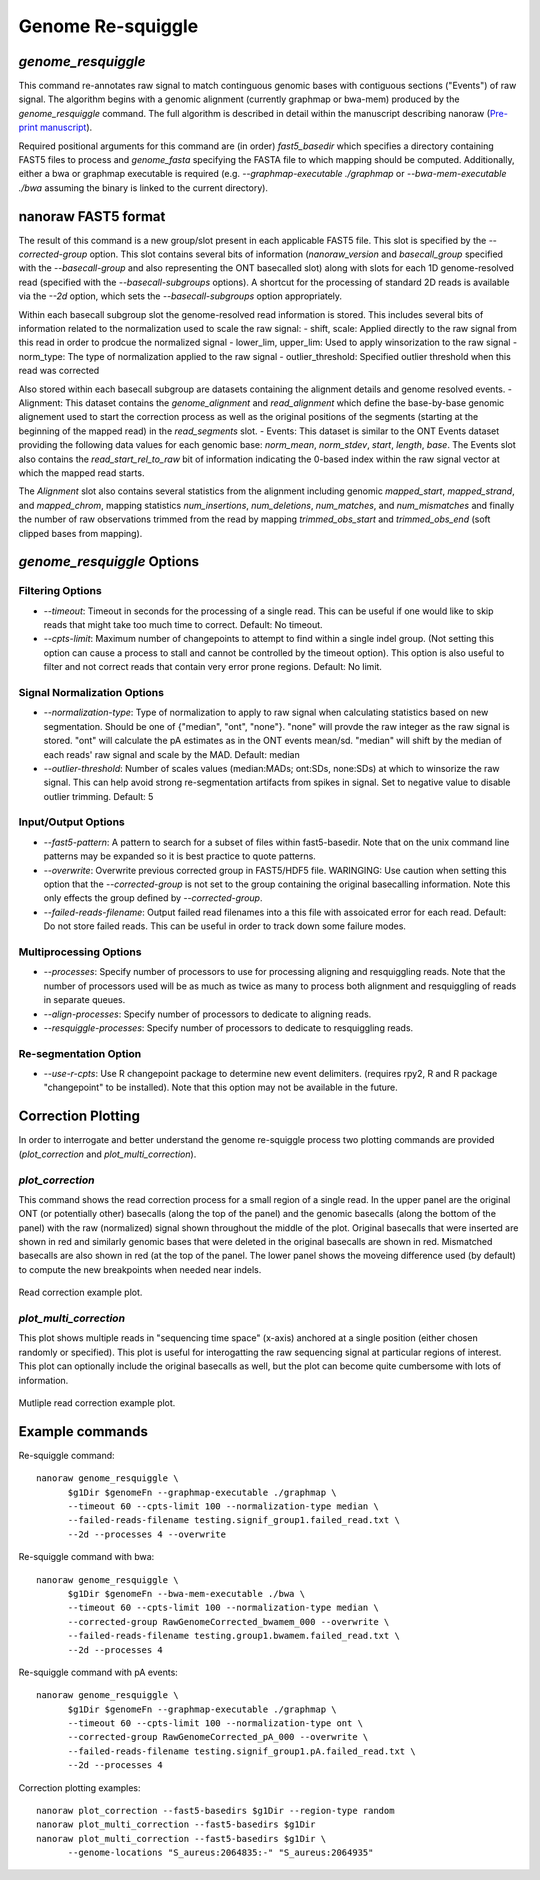 Genome Re-squiggle
******************

`genome_resquiggle`
-------------------

This command re-annotates raw signal to match continguous genomic bases with contiguous sections ("Events") of raw signal. The algorithm begins with a genomic alignment (currently graphmap or bwa-mem) produced by the `genome_resquiggle` command. The full algorithm is described in detail within the manuscript describing nanoraw (`Pre-print manuscript <http://biorxiv.org/content/early/2016/12/15/094672>`_).

Required positional arguments for this command are (in order) `fast5_basedir` which specifies a directory containing FAST5 files to process and `genome_fasta` specifying the FASTA file to which mapping should be computed. Additionally, either a bwa or graphmap executable is required (e.g. `--graphmap-executable ./graphmap` or `--bwa-mem-executable ./bwa` assuming the binary is linked to the current directory).

nanoraw FAST5 format
--------------------

The result of this command is a new group/slot present in each applicable FAST5 file. This slot is specified by the `--corrected-group` option. This slot contains several bits of information (`nanoraw_version` and `basecall_group` specified with the `--basecall-group` and also representing the ONT basecalled slot) along with slots for each 1D genome-resolved read (specified with the `--basecall-subgroups` options). A shortcut for the processing of standard 2D reads is available via the `--2d` option, which sets the `--basecall-subgroups` option appropriately.

Within each basecall subgroup slot the genome-resolved read information is stored. This includes several bits of information related to the normalization used to scale the raw signal:
- shift, scale: Applied directly to the raw signal from this read in order to prodcue the normalized signal
- lower_lim, upper_lim: Used to apply winsorization to the raw signal
- norm_type: The type of normalization applied to the raw signal
- outlier_threshold: Specified outlier threshold when this read was corrected

Also stored within each basecall subgroup are datasets containing the alignment details and genome resolved events.
- Alignment: This dataset contains the `genome_alignment` and `read_alignment` which define the base-by-base genomic alignement used to start the correction process as well as the original positions of the segments (starting at the beginning of the mapped read) in the `read_segments` slot.
- Events: This dataset is similar to the ONT Events dataset providing the following data values for each genomic base: `norm_mean`, `norm_stdev`, `start`, `length`, `base`. The Events slot also contains the `read_start_rel_to_raw` bit of information indicating the 0-based index within the raw signal vector at which the mapped read starts.

The `Alignment` slot also contains several statistics from the alignment including genomic `mapped_start`, `mapped_strand`, and `mapped_chrom`, mapping statistics `num_insertions`, `num_deletions`, `num_matches`, and `num_mismatches` and finally the number of raw observations trimmed from the read by mapping `trimmed_obs_start` and `trimmed_obs_end` (soft clipped bases from mapping).

`genome_resquiggle` Options
---------------------------

Filtering Options
+++++++++++++++++

- `--timeout`: Timeout in seconds for the processing of a single read. This can be useful if one would like to skip reads that might take too much time to correct. Default: No timeout.
- `--cpts-limit`: Maximum number of changepoints to attempt to find within a single indel group. (Not setting this option can cause a process to stall and cannot be controlled by the timeout option). This option is also useful to filter and not correct reads that contain very error prone regions. Default: No limit.

Signal Normalization Options
++++++++++++++++++++++++++++

- `--normalization-type`: Type of normalization to apply to raw signal when calculating statistics based on new segmentation. Should be one of {"median", "ont", "none"}. "none" will provde the raw integer as the raw signal is stored. "ont" will calculate the pA estimates as in the ONT events mean/sd. "median" will shift by the median of each reads' raw signal and scale by the MAD. Default: median
- `--outlier-threshold`: Number of scales values (median:MADs; ont:SDs, none:SDs) at which to winsorize the raw signal. This can help avoid strong re-segmentation artifacts from spikes in signal. Set to negative value to disable outlier trimming. Default: 5

Input/Output Options
++++++++++++++++++++

- `--fast5-pattern`: A pattern to search for a subset of files within fast5-basedir. Note that on the unix command line patterns may be expanded so it is best practice to quote patterns.
- `--overwrite`: Overwrite previous corrected group in FAST5/HDF5 file. WARINGING: Use caution when setting this option that the `--corrected-group` is not set to the group containing the original basecalling information. Note this only effects the group defined by `--corrected-group`.
- `--failed-reads-filename`: Output failed read filenames into a this file with assoicated error for each read. Default: Do not store failed reads. This can be useful in order to track down some failure modes.

Multiprocessing Options
+++++++++++++++++++++++

- `--processes`: Specify number of processors to use for processing aligning and resquiggling reads. Note that the number of processors used will be as much as twice as many to process both alignment and resquiggling of reads in separate queues.
- `--align-processes`: Specify number of processors to dedicate to aligning reads.
- `--resquiggle-processes`: Specify number of processors to dedicate to resquiggling reads.

Re-segmentation Option
++++++++++++++++++++++

- `--use-r-cpts`: Use R changepoint package to determine new event delimiters. (requires rpy2, R and R package "changepoint" to be installed). Note that this option may not be available in the future.

Correction Plotting
-------------------

In order to interrogate and better understand the genome re-squiggle process two plotting commands are provided (`plot_correction` and `plot_multi_correction`).

`plot_correction`
+++++++++++++++++

This command shows the read correction process for a small region of a single read. In the upper panel are the original ONT (or potentially other) basecalls (along the top of the panel) and the genomic basecalls (along the bottom of the panel) with the raw (normalized) signal shown throughout the middle of the plot. Original basecalls that were inserted are shown in red and similarly genomic bases that were deleted in the original basecalls are shown in red. Mismatched basecalls are also shown in red (at the top of the panel. The lower panel shows the moveing difference used (by default) to compute the new breakpoints when needed near indels.

.. figure::  _images/read_correction.jpg
   :align:   center
   :scale: 50%
   
   Read correction example plot.

`plot_multi_correction`
+++++++++++++++++++++++

This plot shows multiple reads in "sequencing time space" (x-axis) anchored at a single position (either chosen randomly or specified). This plot is useful for interogatting the raw sequencing signal at particular regions of interest. This plot can optionally include the original basecalls as well, but the plot can become quite cumbersome with lots of information.

.. figure::  _images/multi_correction.jpg
   :align:   center
   :scale: 50%
   
   Mutliple read correction example plot.

Example commands
----------------

Re-squiggle command::

  nanoraw genome_resquiggle \
        $g1Dir $genomeFn --graphmap-executable ./graphmap \
        --timeout 60 --cpts-limit 100 --normalization-type median \
        --failed-reads-filename testing.signif_group1.failed_read.txt \
        --2d --processes 4 --overwrite
  
Re-squiggle command with bwa::

  nanoraw genome_resquiggle \
        $g1Dir $genomeFn --bwa-mem-executable ./bwa \
        --timeout 60 --cpts-limit 100 --normalization-type median \
        --corrected-group RawGenomeCorrected_bwamem_000 --overwrite \
        --failed-reads-filename testing.group1.bwamem.failed_read.txt \
        --2d --processes 4

Re-squiggle command with pA events::

  nanoraw genome_resquiggle \
        $g1Dir $genomeFn --graphmap-executable ./graphmap \
        --timeout 60 --cpts-limit 100 --normalization-type ont \
        --corrected-group RawGenomeCorrected_pA_000 --overwrite \
        --failed-reads-filename testing.signif_group1.pA.failed_read.txt \
        --2d --processes 4

Correction plotting examples::

  nanoraw plot_correction --fast5-basedirs $g1Dir --region-type random
  nanoraw plot_multi_correction --fast5-basedirs $g1Dir
  nanoraw plot_multi_correction --fast5-basedirs $g1Dir \
        --genome-locations "S_aureus:2064835:-" "S_aureus:2064935"
